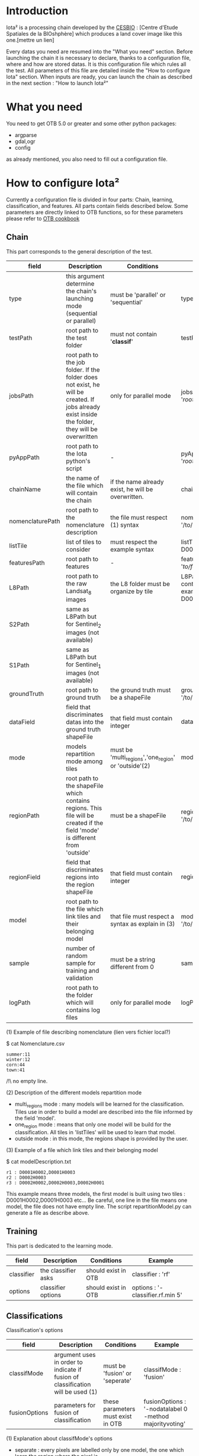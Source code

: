 * Introduction

Iota² is a processing chain developed by the [[http://www.cesbio.ups-tlse.fr][CESBIO]] : [Centre d'Etude Spatiales de la BIOshphère] which produces a land cover image
like this one.[mettre un lien]

Every datas you need are resumed into the "What you need" section.
Before launching the chain it is necessary to declare, thanks to a configuration file, where and how are stored datas. 
It is this configuration file which rules all the test. All parameters of this file are detailed inside the "How to configure Iota" section. 
When inputs are ready, you can launch the chain as described in the next section : "How to launch Iota²"

* What you need

You need to get OTB 5.0 or greater and some other python packages:
- argparse
- gdal,ogr
- config
as already mentioned, you also need to fill out a configuration file.

* How to configure Iota²

Currently a configuration file is divided in four parts: Chain, learning, classification, and features. All parts contain fields described below.
Some parameters are directly linked to OTB functions, so for these parameters please refer to [[https://www.orfeo-toolbox.org/documentation/][OTB cookbook]]

** Chain

This part corresponds to the general description of the test.

| field            | Description                                                                                                                                      | Conditions                                           | Example                                                                                    |
|------------------+--------------------------------------------------------------------------------------------------------------------------------------------------+------------------------------------------------------+--------------------------------------------------------------------------------------------|
| type             | this argument determine the chain's launching mode (sequential or parallel)                                                                      | must be 'parallel' or 'sequential'                   | type : 'sequential'                                                                        |
| testPath         | root path to the test folder                                                                                                                     | must not contain '*classif*'                         | testPath : '/root/path/to/Test/'                                                           |
| jobsPath         | root path to the job folder. If the folder does not exist, he will be created. If jobs already exist inside the folder, they will be overwritten | only for parallel mode                               | jobsPath : '/root/path/to/Jobs/'                                                           |
| pyAppPath        | root path to the Iota python's script                                                                                                            | -                                                    | pyAppPath : '/root/path/to/PyApp/'                                                         |
| chainName        | the name of the file which will contain the chain                                                                                                | if the name already exist, he will be overwritten.   | chainName : 'MyFirstChain'                                                                 |
| nomenclaturePath | root path to the nomenclature description                                                                                                        | the file must respect (1) syntax                     | nomenclaturePath : '/to/Nomenclature.csv'                                                  |
| listTile         | list of tiles to consider                                                                                                                        | must respect the example syntax                      | listTile : 'D0003H0001 D0008H0004'                                                         |
| featuresPath     | root path to features                                                                                                                            | -                                                    | featuresPath : '/to/features/path/'                                                        |
| L8Path           | root path to the raw Landsat_8 images                                                                                                            | the L8 folder must be organize by tile               | L8Path : '/to/L8/Path/' which contains two folders (for example) D0003H0001 and D0008H0004 |
| S2Path           | same as L8Path but for Sentinel_2 images (not available)                                                                                         |                                                      |                                                                                            |
| S1Path           | same as L8Path but for Sentinel_1 images (not available)                                                                                         |                                                      |                                                                                            |
| groundTruth      | root path to ground truth                                                                                                                        | the ground truth must be a shapeFile                 | groundTruth : '/to/my/groundTruth.shp'                                                     |
| dataField        | field that discriminates datas into the ground truth shapeFile                                                                                   | that field must contain integer                      | dataField : 'My_int_Data'                                                                  |
| mode             | models repartition mode among tiles                                                                                                              | must be 'multi_regions','one_region' or 'outside'(2) | mode : 'multi_regions'                                                                     |
| regionPath       | root path to the shapeFile which contains regions. This file will be created if the field 'mode' is different from 'outside'                     | must be a shapeFile                                  | regionPath : '/to/my/region.shp'                                                           |
| regionField      | field that discriminates regions into the region shapeFile                                                                                       | that field must contain integer                      | regionField : 'My_int_region'                                                              |
| model            | root path to the file which link tiles and their belonging model                                                                                 | that file must respect a syntax as explain in  (3)   | model : '/to/my/modelDescription.txt'                                                      |
| sample           | number of random sample for training and validation                                                                                              | must be a string different from 0                    | sample : '1'                                                                               |
| logPath          | root path to the folder which will contains log files                                                                                            | only for parallel mode                               | logPath : '/to/my/log/folder/'                                                             |

(1) Example of file describing nomenclature (lien vers fichier local?)

$ cat Nomenclature.csv

#+BEGIN_EXAMPLE
summer:11
winter:12
corn:44
town:41
#+END_EXAMPLE

/!\ no empty line.

(2) Description of the different models repartition mode  

 - multi_regions mode :
             many models will be learned for the classification. Tiles use in order to build a model are described into the file informed by the field 'model'. 
 - one_region mode : 
             means that only one model will be build for the classification. All tiles in 'listTiles' will be used to learn that model.
 - outside mode : 
             in this mode, the regions shape is provided by the user.

(3) Example of a file which link tiles and their belonging model

$ cat modelDescription.txt

#+BEGIN_EXAMPLE
r1 : D0001H0002,D0001H0003
r2 : D0002H0003
r3 : D0002H0002,D0002H0003,D0002H0001
#+END_EXAMPLE

This example means three models, the first model is built using two tiles : D0001H0002,D0001H0003 etc...
Be careful, one line in the file means one model, the file does not have empty line.
The script repartitionModel.py can generate a file as describe above.

** Training

This part is dedicated to the learning mode.

| field      | Description         | Conditions          | Example                          |
|------------+---------------------+---------------------+----------------------------------|
| classifier | the classifier asks | should exist in OTB | classifier : 'rf'                |
| options    | classifier options  | should exist in OTB | options : '-classifier.rf.min 5' |

** Classifications

Classification's options

| field         | Description                                                                     | Conditions                         | Example                                                 |
|---------------+---------------------------------------------------------------------------------+------------------------------------+---------------------------------------------------------|
| classifMode   | argument uses in order to indicate if fusion of classification will be used (1) | must be 'fusion' or 'seperate'     | classifMode : 'fusion'                                  |
| fusionOptions | parameters for fusion of classification                                         | these parameters must exist in OTB | fusionOptions : '-nodatalabel 0 -method majorityvoting' |

(1) Explanation about classifMode's options

- separate :
    every pixels are labelled only by one model, the one which learn the region where the pixel is. 

- fusion : 
    every models labelled every pixel. When a decision can not be taken by the fusion function, the label is chosen by the classification produced by the model which learn the region where the pixel is. 

** Features

Today, features computed are : NDVI, NDWI and the brightness. Only one sensor is supported, Landsat_8, but some others are coming soon. So you only have to fill out the Landsat_8 block composed by many fields. 

| field       | Description                                                        | Conditions                | Example                                                                      |
|-------------+--------------------------------------------------------------------+---------------------------+------------------------------------------------------------------------------|
| nodata_Mask | argument used to indicate if a NoData mask exists                  | must be 'False' or 'True' | nodata_Mask : 'False'                                                        |
| nativeRes   | native resolution of images                                        | must be an integer        | nativeRes : 30                                                               |
| arbo        | inform the image's path, according to L8Path (1)                   | -                         | arbo : /*/*                                                                  |
| imtype      | allow you to target a specific images in arbo                      | -                         | imtype : "ORTHO_SURF_CORR_PENTE*.TIF"                                        |
| arbomask    | inform the path of the mask link to the image, according to L8Path | -                         | arbomask : "*/*/MASK/"                                                       |
| nuages      | target the mask of cloud in arbomask                               | -                         | nuages : "NUA.TIF"                                                           |
| saturation  | target the mask of saturation in arbomask                          | -                         | saturation : "SAT.TIF"                                                       |
| div         | target the mask of diverse in arbomask                             | -                         | div : "DIV.TIF"                                                              |
| nodata      | target the nodata mask in arbomask                                 | -                         | nodata : "NODATA.TIF" if nodata_Mask is set to 'False', nodata could be : "" |

(1) Explanation about how to store images

    images must be stored by tiles.
    for example : /path/Landsat8_T/X/Y.tif
    - T : a tile name according to Theia definition : D0001H0005 or D0002H0004 ...
    - X : a folder
    - Y : the image
    
    In that example, L8Path : '/path/' and arbo : '/*/*'
    arbo is the path from L8Path, to find the image.tif    

Once the configuration file fill out, the chain can be launch.

* How to launch Iota²

you only have to launch the launcher:

cd /path/to/the/python/script
. launchChain.sh /path/to/the/configuration/file.cfg
